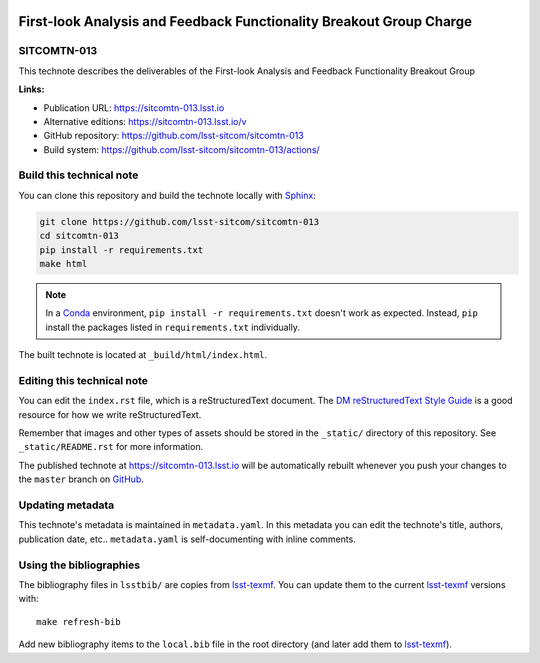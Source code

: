 .. image:: https://img.shields.io/badge/sitcomtn--013-lsst.io-brightgreen.svg
   :target: https://sitcomtn-013.lsst.io
.. image:: https://github.com/lsst-sitcom/sitcomtn-013/workflows/CI/badge.svg
   :target: https://github.com/lsst-sitcom/sitcomtn-013/actions/
..
  Uncomment this section and modify the DOI strings to include a Zenodo DOI badge in the README
  .. image:: https://zenodo.org/badge/doi/10.5281/zenodo.#####.svg
     :target: http://dx.doi.org/10.5281/zenodo.#####

####################################################################
First-look Analysis and Feedback Functionality Breakout Group Charge
####################################################################

SITCOMTN-013
============

This technote describes the deliverables of the First-look Analysis and Feedback Functionality Breakout Group

**Links:**

- Publication URL: https://sitcomtn-013.lsst.io
- Alternative editions: https://sitcomtn-013.lsst.io/v
- GitHub repository: https://github.com/lsst-sitcom/sitcomtn-013
- Build system: https://github.com/lsst-sitcom/sitcomtn-013/actions/


Build this technical note
=========================

You can clone this repository and build the technote locally with `Sphinx`_:

.. code-block:: bash

   git clone https://github.com/lsst-sitcom/sitcomtn-013
   cd sitcomtn-013
   pip install -r requirements.txt
   make html

.. note::

   In a Conda_ environment, ``pip install -r requirements.txt`` doesn't work as expected.
   Instead, ``pip`` install the packages listed in ``requirements.txt`` individually.

The built technote is located at ``_build/html/index.html``.

Editing this technical note
===========================

You can edit the ``index.rst`` file, which is a reStructuredText document.
The `DM reStructuredText Style Guide`_ is a good resource for how we write reStructuredText.

Remember that images and other types of assets should be stored in the ``_static/`` directory of this repository.
See ``_static/README.rst`` for more information.

The published technote at https://sitcomtn-013.lsst.io will be automatically rebuilt whenever you push your changes to the ``master`` branch on `GitHub <https://github.com/lsst-sitcom/sitcomtn-013>`_.

Updating metadata
=================

This technote's metadata is maintained in ``metadata.yaml``.
In this metadata you can edit the technote's title, authors, publication date, etc..
``metadata.yaml`` is self-documenting with inline comments.

Using the bibliographies
========================

The bibliography files in ``lsstbib/`` are copies from `lsst-texmf`_.
You can update them to the current `lsst-texmf`_ versions with::

   make refresh-bib

Add new bibliography items to the ``local.bib`` file in the root directory (and later add them to `lsst-texmf`_).

.. _Sphinx: http://sphinx-doc.org
.. _DM reStructuredText Style Guide: https://developer.lsst.io/restructuredtext/style.html
.. _this repo: ./index.rst
.. _Conda: http://conda.pydata.org/docs/
.. _lsst-texmf: https://lsst-texmf.lsst.io
